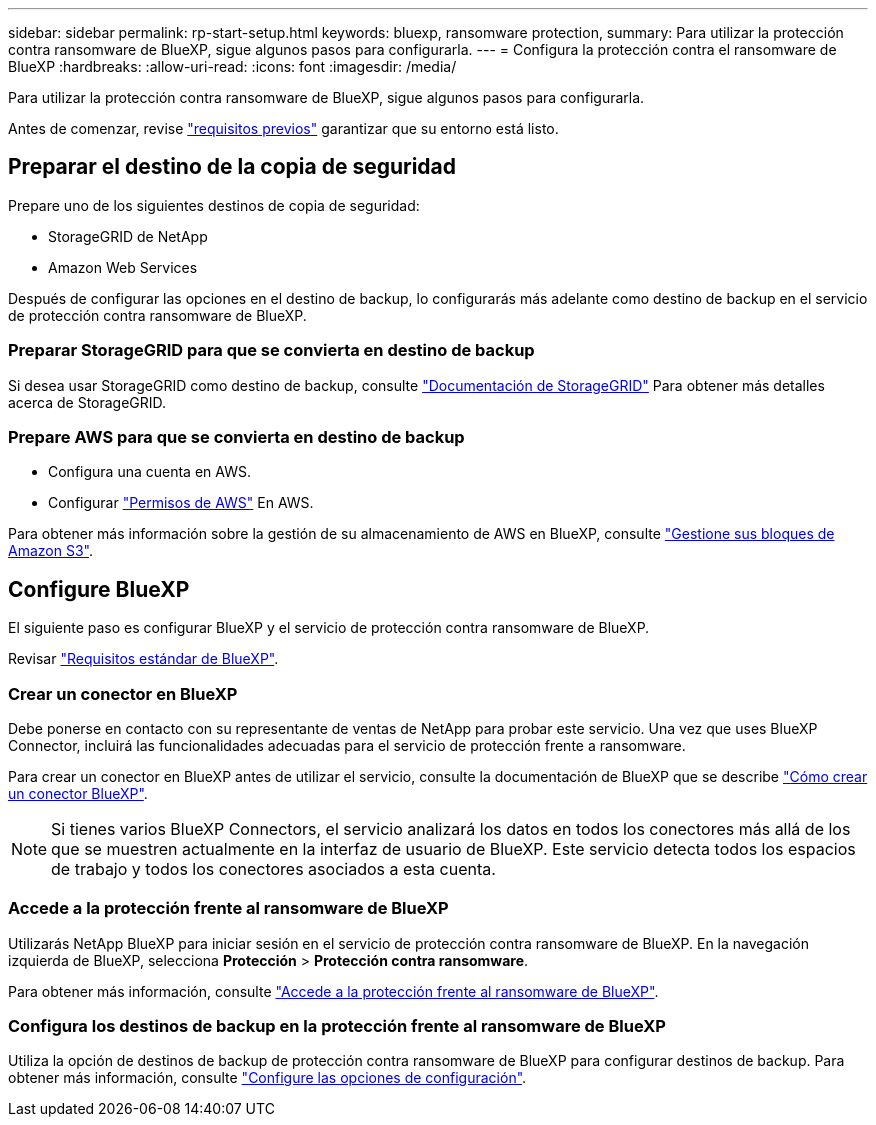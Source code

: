 ---
sidebar: sidebar 
permalink: rp-start-setup.html 
keywords: bluexp, ransomware protection, 
summary: Para utilizar la protección contra ransomware de BlueXP, sigue algunos pasos para configurarla. 
---
= Configura la protección contra el ransomware de BlueXP
:hardbreaks:
:allow-uri-read: 
:icons: font
:imagesdir: /media/


[role="lead"]
Para utilizar la protección contra ransomware de BlueXP, sigue algunos pasos para configurarla.

Antes de comenzar, revise link:rp-start-prerequisites.html["requisitos previos"] garantizar que su entorno está listo.



== Preparar el destino de la copia de seguridad

Prepare uno de los siguientes destinos de copia de seguridad:

* StorageGRID de NetApp
* Amazon Web Services


Después de configurar las opciones en el destino de backup, lo configurarás más adelante como destino de backup en el servicio de protección contra ransomware de BlueXP.



=== Preparar StorageGRID para que se convierta en destino de backup

Si desea usar StorageGRID como destino de backup, consulte https://docs.netapp.com/us-en/storagegrid-117/index.html["Documentación de StorageGRID"^] Para obtener más detalles acerca de StorageGRID.



=== Prepare AWS para que se convierta en destino de backup

* Configura una cuenta en AWS.
* Configurar https://docs.netapp.com/us-en/bluexp-setup-admin/reference-permissions.html["Permisos de AWS"^] En AWS.


Para obtener más información sobre la gestión de su almacenamiento de AWS en BlueXP, consulte https://docs.netapp.com/us-en/bluexp-setup-admin/task-viewing-amazon-s3.html["Gestione sus bloques de Amazon S3"^].



== Configure BlueXP

El siguiente paso es configurar BlueXP y el servicio de protección contra ransomware de BlueXP.

Revisar https://docs.netapp.com/us-en/cloud-manager-setup-admin/reference-checklist-cm.html["Requisitos estándar de BlueXP"^].



=== Crear un conector en BlueXP

Debe ponerse en contacto con su representante de ventas de NetApp para probar este servicio. Una vez que uses BlueXP Connector, incluirá las funcionalidades adecuadas para el servicio de protección frente a ransomware.

Para crear un conector en BlueXP antes de utilizar el servicio, consulte la documentación de BlueXP que se describe https://docs.netapp.com/us-en/cloud-manager-setup-admin/concept-connectors.html["Cómo crear un conector BlueXP"^].


NOTE: Si tienes varios BlueXP Connectors, el servicio analizará los datos en todos los conectores más allá de los que se muestren actualmente en la interfaz de usuario de BlueXP. Este servicio detecta todos los espacios de trabajo y todos los conectores asociados a esta cuenta.



=== Accede a la protección frente al ransomware de BlueXP

Utilizarás NetApp BlueXP para iniciar sesión en el servicio de protección contra ransomware de BlueXP. En la navegación izquierda de BlueXP, selecciona *Protección* > *Protección contra ransomware*.

Para obtener más información, consulte link:rp-start-login.html["Accede a la protección frente al ransomware de BlueXP"].



=== Configura los destinos de backup en la protección frente al ransomware de BlueXP

Utiliza la opción de destinos de backup de protección contra ransomware de BlueXP para configurar destinos de backup. Para obtener más información, consulte link:rp-use-settings.html["Configure las opciones de configuración"].
